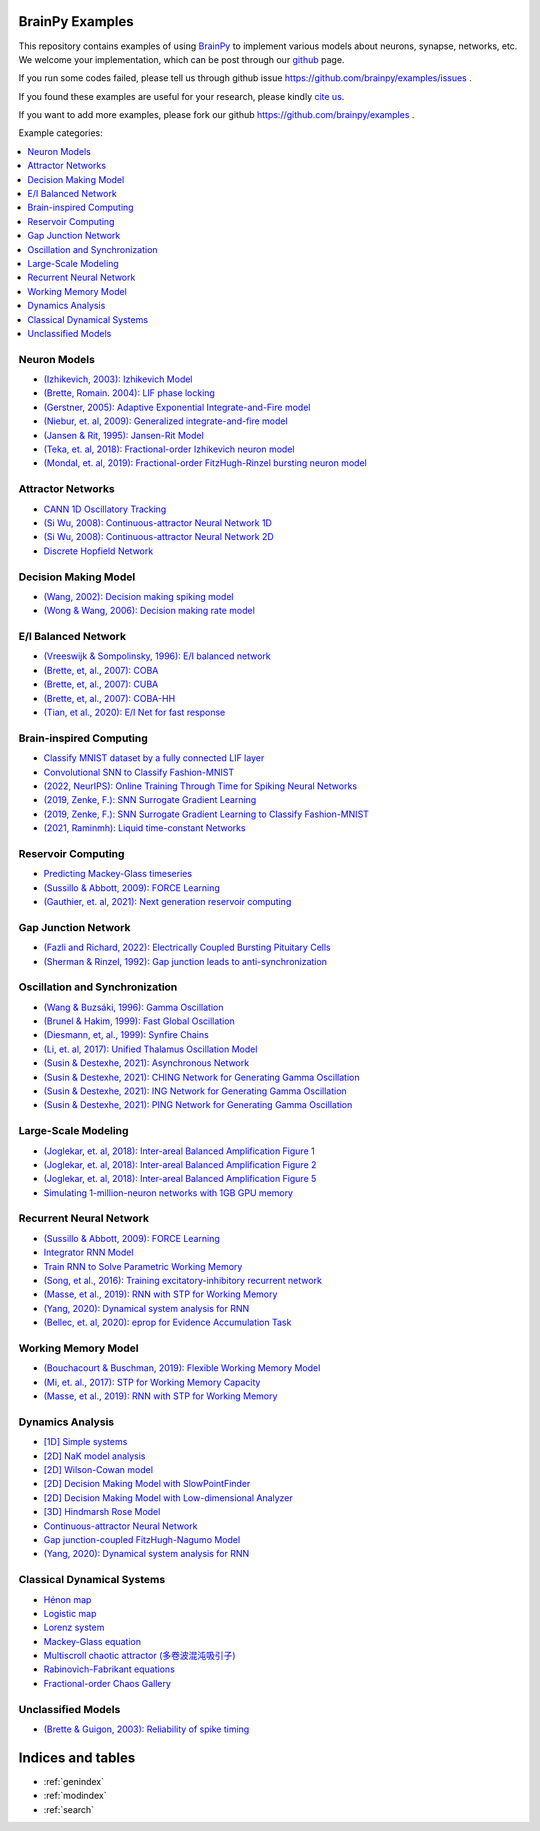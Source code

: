 BrainPy Examples
================

This repository contains examples of using `BrainPy <https://brainpy.readthedocs.io/>`_
to implement various models about neurons, synapse, networks, etc. We welcome your implementation,
which can be post through our `github <https://github.com/brainpy/examples>`_ page.

If you run some codes failed, please tell us through github issue https://github.com/brainpy/examples/issues .

If you found these examples are useful for your research, please kindly `cite us <https://brainpy.readthedocs.io/en/latest/tutorial_FAQs/citing_and_publication.html>`_.

If you want to add more examples, please fork our github https://github.com/brainpy/examples .



Example categories:

.. contents::
    :local:
    :depth: 2




Neuron Models
-------------

- `(Izhikevich, 2003): Izhikevich Model <neurons/Izhikevich_2003_Izhikevich_model.ipynb>`_
- `(Brette, Romain. 2004): LIF phase locking <neurons/Romain_2004_LIF_phase_locking.ipynb>`_
- `(Gerstner, 2005): Adaptive Exponential Integrate-and-Fire model <neurons/Gerstner_2005_AdExIF_model.ipynb>`_
- `(Niebur, et. al, 2009): Generalized integrate-and-fire model <neurons/Niebur_2009_GIF.ipynb>`_
- `(Jansen & Rit, 1995): Jansen-Rit Model <neurons/JR_1995_jansen_rit_model.ipynb>`_
- `(Teka, et. al, 2018): Fractional-order Izhikevich neuron model <neurons/2018_Fractional_Izhikevich_model.ipynb>`_
- `(Mondal, et. al, 2019): Fractional-order FitzHugh-Rinzel bursting neuron model <neurons/2019_Fractional_order_FHR_model.ipynb>`_



Attractor Networks
------------------

- `CANN 1D Oscillatory Tracking <attractors/Mi_2014_CANN_1D_oscillatory_tracking.ipynb>`_
- `(Si Wu, 2008): Continuous-attractor Neural Network 1D <attractors/Wu_2008_CANN.ipynb>`_
- `(Si Wu, 2008): Continuous-attractor Neural Network 2D <attractors/Wu_2008_CANN_2D.ipynb>`_
- `Discrete Hopfield Network <attractors/discrete_hopfiled_network.ipynb>`_



Decision Making Model
---------------------

- `(Wang, 2002): Decision making spiking model <decision_making/Wang_2002_decision_making_spiking.ipynb>`_
- `(Wong & Wang, 2006): Decision making rate model <decision_making/Wang_2006_decision_making_rate.ipynb>`_




E/I Balanced Network
--------------------


- `(Vreeswijk & Sompolinsky, 1996): E/I balanced network <ei_nets/Vreeswijk_1996_EI_net.ipynb>`_
- `(Brette, et, al., 2007): COBA <ei_nets/Brette_2007_COBA.ipynb>`_
- `(Brette, et, al., 2007): CUBA <ei_nets/Brette_2007_CUBA.ipynb>`_
- `(Brette, et, al., 2007): COBA-HH <ei_nets/Brette_2007_COBAHH.ipynb>`_
- `(Tian, et al., 2020): E/I Net for fast response <ei_nets/Tian_2020_EI_net_for_fast_response.ipynb>`_



Brain-inspired Computing
------------------------


- `Classify MNIST dataset by a fully connected LIF layer <https://github.com/brainpy/examples/blob/main/brain_inspired_computing/mnist_lif_readout.py>`_
- `Convolutional SNN to Classify Fashion-MNIST <https://github.com/brainpy/examples/blob/main/brain_inspired_computing/fashion_mnist_conv_lif.py>`_
- `(2022, NeurIPS): Online Training Through Time for Spiking Neural Networks <https://github.com/brainpy/examples/blob/main/brain_inspired_computing/OTTT-SNN.py>`_
- `(2019, Zenke, F.): SNN Surrogate Gradient Learning <https://github.com/brainpy/examples/blob/main/brain_inspired_computing/SurrogateGrad_lif.py>`_
- `(2019, Zenke, F.): SNN Surrogate Gradient Learning to Classify Fashion-MNIST <https://github.com/brainpy/examples/blob/main/brain_inspired_computing/SurrogateGrad_lif_fashion_mnist.py>`_
- `(2021, Raminmh): Liquid time-constant Networks <https://github.com/brainpy/examples/blob/main/brain_inspired_computing/liquid_time_constant_network.py>`_



Reservoir Computing
-------------------


- `Predicting Mackey-Glass timeseries <reservoir_computing/predicting_Mackey_Glass_timeseries.ipynb>`_
- `(Sussillo & Abbott, 2009): FORCE Learning <recurrent_networks/Sussillo_Abbott_2009_FORCE_Learning.ipynb>`_
- `(Gauthier, et. al, 2021): Next generation reservoir computing <reservoir_computing/Gauthier_2021_ngrc.ipynb>`_



Gap Junction Network
--------------------

- `(Fazli and Richard, 2022): Electrically Coupled Bursting Pituitary Cells <gj_nets/Fazli_2022_gj_coupled_bursting_pituitary_cells.ipynb>`_
- `(Sherman & Rinzel, 1992): Gap junction leads to anti-synchronization <gj_nets/Sherman_1992_gj_antisynchrony.ipynb>`_



Oscillation and Synchronization
-------------------------------

- `(Wang & Buzsáki, 1996): Gamma Oscillation <oscillation_synchronization/Wang_1996_gamma_oscillation.ipynb>`_
- `(Brunel & Hakim, 1999): Fast Global Oscillation <oscillation_synchronization/Brunel_Hakim_1999_fast_oscillation.ipynb>`_
- `(Diesmann, et, al., 1999): Synfire Chains <oscillation_synchronization/Diesmann_1999_synfire_chains.ipynb>`_
- `(Li, et. al, 2017): Unified Thalamus Oscillation Model <oscillation_synchronization/Li_2017_unified_thalamus_oscillation_model.ipynb>`_
- `(Susin & Destexhe, 2021): Asynchronous Network <oscillation_synchronization/Susin_Destexhe_2021_gamma_oscillation_AI.ipynb>`_
- `(Susin & Destexhe, 2021): CHING Network for Generating Gamma Oscillation <oscillation_synchronization/Susin_Destexhe_2021_gamma_oscillation_CHING.ipynb>`_
- `(Susin & Destexhe, 2021): ING Network for Generating Gamma Oscillation <oscillation_synchronization/Susin_Destexhe_2021_gamma_oscillation_ING.ipynb>`_
- `(Susin & Destexhe, 2021): PING Network for Generating Gamma Oscillation <oscillation_synchronization/Susin_Destexhe_2021_gamma_oscillation_PING.ipynb>`_



Large-Scale Modeling
--------------------

- `(Joglekar, et. al, 2018): Inter-areal Balanced Amplification Figure 1 <large_scale_modeling/Joglekar_2018_InterAreal_Balanced_Amplification_figure1.ipynb>`_
- `(Joglekar, et. al, 2018): Inter-areal Balanced Amplification Figure 2 <large_scale_modeling/Joglekar_2018_InterAreal_Balanced_Amplification_figure2.ipynb>`_
- `(Joglekar, et. al, 2018): Inter-areal Balanced Amplification Figure 5 <large_scale_modeling/Joglekar_2018_InterAreal_Balanced_Amplification_figure5.ipynb>`_
- `Simulating 1-million-neuron networks with 1GB GPU memory <large_scale_modeling/EI_net_with_1m_neurons.ipynb>`_



Recurrent Neural Network
------------------------


- `(Sussillo & Abbott, 2009): FORCE Learning <recurrent_networks/Sussillo_Abbott_2009_FORCE_Learning.ipynb>`_
- `Integrator RNN Model <recurrent_networks/integrator_rnn.ipynb>`_
- `Train RNN to Solve Parametric Working Memory <recurrent_networks/ParametricWorkingMemory.ipynb>`_
- `(Song, et al., 2016): Training excitatory-inhibitory recurrent network <recurrent_networks/Song_2016_EI_RNN.ipynb>`_
- `(Masse, et al., 2019): RNN with STP for Working Memory  <recurrent_networks/Masse_2019_STP_RNN.ipynb>`_
- `(Yang, 2020): Dynamical system analysis for RNN <recurrent_networks/Yang_2020_RNN_Analysis.ipynb>`_
- `(Bellec, et. al, 2020): eprop for Evidence Accumulation Task <recurrent_networks/Bellec_2020_eprop_evidence_accumulation.ipynb>`_



Working Memory Model
--------------------

- `(Bouchacourt & Buschman, 2019): Flexible Working Memory Model <working_memory/Bouchacourt_2019_Flexible_working_memory.ipynb>`_
- `(Mi, et. al., 2017): STP for Working Memory Capacity <working_memory/Mi_2017_working_memory_capacity.ipynb>`_
- `(Masse, et al., 2019): RNN with STP for Working Memory  <recurrent_networks/Masse_2019_STP_RNN.ipynb>`_



Dynamics Analysis
-----------------

- `[1D] Simple systems <dynamics_analysis/1d_simple_systems.ipynb>`_
- `[2D] NaK model analysis <dynamics_analysis/2d_NaK_model.ipynb>`_
- `[2D] Wilson-Cowan model <dynamics_analysis/2d_wilson_cowan_model.ipynb>`_
- `[2D] Decision Making Model with SlowPointFinder <dynamics_analysis/2d_decision_making_model.ipynb>`_
- `[2D] Decision Making Model with Low-dimensional Analyzer <dynamics_analysis/2d_decision_making_with_lowdim_analyzer.ipynb>`_
- `[3D] Hindmarsh Rose Model <dynamics_analysis/3d_hindmarsh_rose_model.ipynb>`_
- `Continuous-attractor Neural Network <dynamics_analysis/highdim_CANN.ipynb>`_
- `Gap junction-coupled FitzHugh-Nagumo Model <dynamics_analysis/highdim_gj_coupled_fhn.ipynb>`_
- `(Yang, 2020): Dynamical system analysis for RNN <recurrent_networks/Yang_2020_RNN_Analysis.ipynb>`_




Classical Dynamical Systems
---------------------------

- `Hénon map <classical_dynamical_systems/henon_map.ipynb>`_
- `Logistic map <classical_dynamical_systems/logistic_map.ipynb>`_
- `Lorenz system <classical_dynamical_systems/lorenz_system.ipynb>`_
- `Mackey-Glass equation <classical_dynamical_systems/mackey_glass_eq.ipynb>`_
- `Multiscroll chaotic attractor (多卷波混沌吸引子) <classical_dynamical_systems/Multiscroll_attractor.ipynb>`_
- `Rabinovich-Fabrikant equations <classical_dynamical_systems/Rabinovich_Fabrikant_eq.ipynb>`_
- `Fractional-order Chaos Gallery <classical_dynamical_systems/fractional_order_chaos.ipynb>`_





Unclassified Models
-------------------

- `(Brette & Guigon, 2003): Reliability of spike timing <others/Brette_Guigon_2003_spike_timing_reliability.ipynb>`_





Indices and tables
==================

* :ref:`genindex`
* :ref:`modindex`
* :ref:`search`

